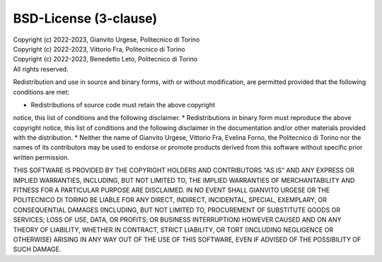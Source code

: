 BSD-License (3-clause)
======================

| Copyright (c) 2022-2023, Gianvito Urgese, Politecnico di Torino
| Copyright (c) 2022-2023, Vittorio Fra, Politecnico di Torino
| Copyright (c) 2022-2023, Benedetto Leto, Politecnico di Torino
| All rights reserved.

Redistribution and use in source and binary forms, with or without
modification, are permitted provided that the following conditions are met:

* Redistributions of source code must retain the above copyright
notice, this list of conditions and the following disclaimer.
* Redistributions in binary form must reproduce the above copyright
notice, this list of conditions and the following disclaimer in the
documentation and/or other materials provided with the distribution.
* Neither the name of Gianvito Urgese, Vittorio Fra, Evelina Forno,
the Politecnico di Torino nor the names of its contributors may be used 
to endorse or promote products derived from this software without 
specific prior written permission.

THIS SOFTWARE IS PROVIDED BY THE COPYRIGHT HOLDERS AND CONTRIBUTORS "AS IS"
AND ANY EXPRESS OR IMPLIED WARRANTIES, INCLUDING, BUT NOT LIMITED TO, THE
IMPLIED WARRANTIES OF MERCHANTABILITY AND FITNESS FOR A PARTICULAR PURPOSE
ARE DISCLAIMED. IN NO EVENT SHALL GIANVITO URGESE OR THE POLITECNICO DI 
TORINO BE LIABLE FOR ANY DIRECT, INDIRECT, INCIDENTAL, SPECIAL, EXEMPLARY, 
OR CONSEQUENTIAL DAMAGES (INCLUDING, BUT NOT LIMITED TO, PROCUREMENT OF 
SUBSTITUTE GOODS OR SERVICES; LOSS OF USE, DATA, OR PROFITS; OR BUSINESS 
INTERRUPTION) HOWEVER CAUSED AND ON ANY THEORY OF LIABILITY, WHETHER IN 
CONTRACT, STRICT LIABILITY, OR TORT (INCLUDING NEGLIGENCE OR OTHERWISE) 
ARISING IN ANY WAY OUT OF THE USE OF THIS SOFTWARE, EVEN IF ADVISED OF THE 
POSSIBILITY OF SUCH DAMAGE.
